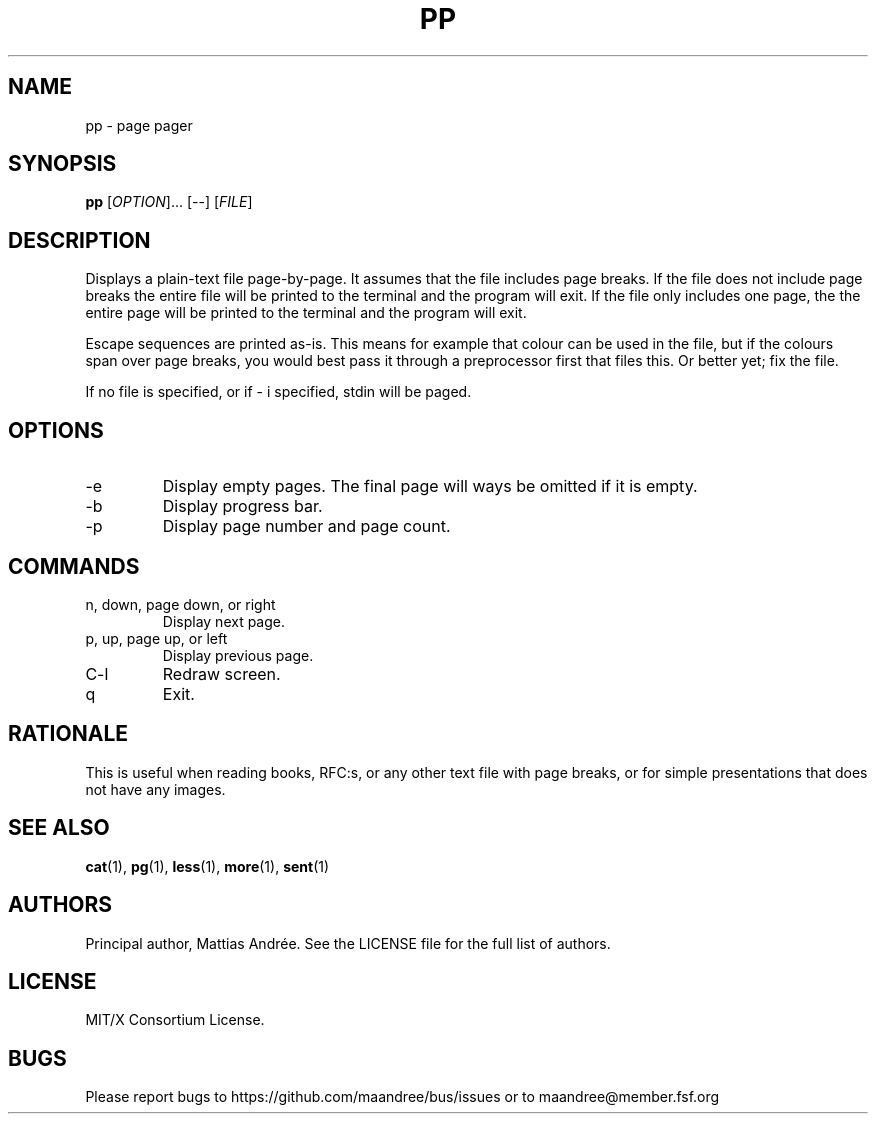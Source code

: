 .TH PP 1 PP
.SH NAME
pp - page pager
.SH SYNOPSIS
.B pp
.RI [ OPTION ]...\ [\-\-]
.RI [ FILE ]
.SH DESCRIPTION
Displays a plain-text file page-by-page. It assumes
that the file includes page breaks. If the file does
not include page breaks the entire file will be printed
to the terminal and the program will exit. If the
file only includes one page, the the entire page will
be printed to the terminal and the program will exit.
.PP
Escape sequences are printed as-is. This means for
example that colour can be used in the file, but if
the colours span over page breaks, you would best
pass it through a preprocessor first that files this.
Or better yet; fix the file.
.PP
If no file is specified, or if \- i specified,
stdin will be paged.
.SH OPTIONS
.TP
\-e
Display empty pages. The final page will ways be
omitted if it is empty.
.TP
\-b
Display progress bar.
.TP
\-p
Display page number and page count.
.SH COMMANDS
.TP
n, down, page down, or right
Display next page.
.TP
p, up, page up, or left
Display previous page.
.TP
C\-l
Redraw screen.
.TP
q
Exit.
.SH RATIONALE
This is useful when reading books, RFC:s, or any other
text file with page breaks, or for simple presentations
that does not have any images.
.SH SEE ALSO
.BR cat (1),
.BR pg (1),
.BR less (1),
.BR more (1),
.BR sent (1)
.SH AUTHORS
Principal author, Mattias Andrée.  See the LICENSE file for the full
list of authors.
.SH LICENSE
MIT/X Consortium License.
.SH BUGS
Please report bugs to https://github.com/maandree/bus/issues or to
maandree@member.fsf.org
